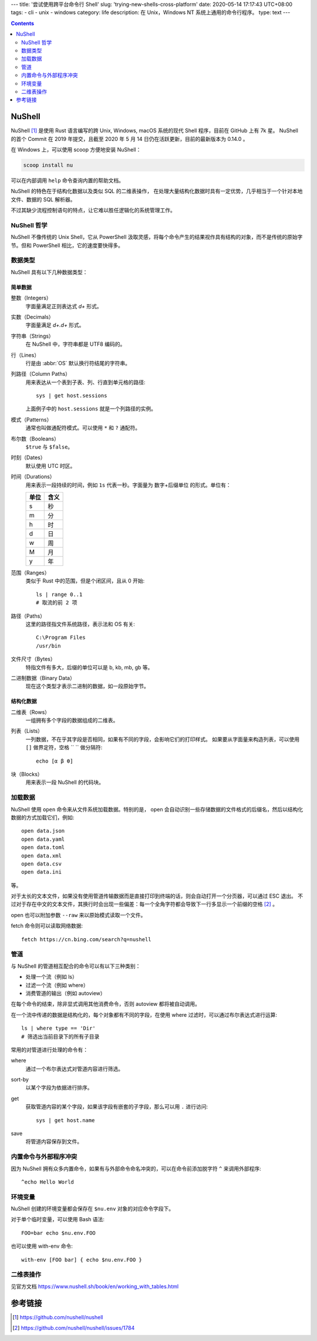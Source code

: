 ---
title: '尝试使用跨平台命令行 Shell'
slug: 'trying-new-shells-cross-platform'
date: 2020-05-14 17:17:43 UTC+08:00
tags:
-   cli
-   unix
-   windows
category: life
description: 在 Unix，Windows NT 系统上通用的命令行程序。
type: text
---

.. contents::
    :depth: 2

.. TEASER_END

#######
NuShell
#######

NuShell [#site-nushell]_ 是使用 Rust 语言编写的跨 Unix, Windows, macOS 系统的现代 Shell 程序，目前在 GitHub 上有 7k 星。
NuShell 的首个 Commit 在 2019 年提交，且截至 2020 年 5 月 14 日仍在活跃更新，目前的最新版本为 0.14.0 。

在 Windows 上，可以使用 scoop 方便地安装 NuShell：

.. code:: powershell

    scoop install nu

可以在内部调用 ``help`` 命令查询内置的帮助文档。

NuShell 的特色在于结构化数据以及类似 SQL 的二维表操作，
在处理大量结构化数据时具有一定优势，几乎相当于一个针对本地文件、数据的 SQL 解析器。

不过其缺少流程控制语句的特点，让它难以胜任逻辑化的系统管理工作。

NuShell 哲学
============

.. abbr:: OS

    Operation System

NuShell 不像传统的 Unix Shell，它从 PowerShell 汲取灵感，将每个命令产生的结果视作具有结构的对象，而不是传统的原始字节。但和 PowerShell 相比，它的速度要快得多。

数据类型
========

NuShell 具有以下几种数据类型：

简单数据
--------

整数（Integers）
    字面量满足正则表达式 `\d+` 形式。
实数（Decimals）
    字面量满足 `\d+.\d+` 形式。
字符串（Strings）
    在 NuShell 中，字符串都是 UTF8 编码的。
行（Lines）
    行是由 :abbr:`OS` 默认换行符结尾的字符串。
列路径（Column Paths）
    用来表达从一个表到子表、列、行直到单元格的路径::

        sys | get host.sessions

    上面例子中的 ``host.sessions`` 就是一个列路径的实例。
模式（Patterns）
    通常也叫做通配符模式。可以使用 ``*`` 和 ``?`` 通配符。
布尔数（Booleans）
    ``$true`` 与 ``$false``。
时刻（Dates）
    默认使用 UTC 时区。
时间（Durations）
    用来表示一段持续的时间，例如 ``1s`` 代表一秒。字面量为 数字+后缀单位 的形式。单位有：

    .. list-table::
        :header-rows: 1

        *   -   单位
            -   含义
        *   -   s
            -   秒
        *   -   m
            -   分
        *   -   h
            -   时
        *   -   d
            -   日
        *   -   w
            -   周
        *   -   M
            -   月
        *   -   y
            -   年
范围（Ranges）
    类似于 Rust 中的范围，但是个闭区间，且从 0 开始::

        ls | range 0..1
        # 取流的前 2 项
路径（Paths）
    这里的路径指文件系统路径，表示法和 OS 有关::

        C:\Program Files
        /usr/bin
文件尺寸（Bytes）
    特指文件有多大，后缀的单位可以是 b, kb, mb, gb 等。
二进制数据（Binary Data）
    现在这个类型才表示二进制的数据，如一段原始字节。

结构化数据
----------

二维表（Rows）
    一组拥有多个字段的数据组成的二维表。
列表（Lists）
    一列数据，不在乎其字段是否相同，如果有不同的字段，会影响它们的打印样式。
    如果要从字面量来构造列表，可以使用 ``[]`` 做界定符，空格 `` `` 做分隔符::

        echo [α β θ]
块（Blocks）
    用来表示一段 NuShell 的代码块。

加载数据
========

NuShell 使用 ``open`` 命令来从文件系统加载数据。特别的是， open 会自动识别一些存储数据的文件格式的后缀名，然后以结构化数据的方式加载它们，例如::

    open data.json
    open data.yaml
    open data.toml
    open data.xml
    open data.csv
    open data.ini

等。

对于太长的文本文件，如果没有使用管道传输数据而是直接打印到终端的话，则会自动打开一个分页器，可以通过 ESC 退出。
不过对于存在中文的文本文件，其换行时会出现一些偏差：每一个全角字符都会导致下一行多显示一个前缀的空格 [#issue-nushell-1784]_ 。

open 也可以附加参数 ``--raw`` 来以原始模式读取一个文件。

fetch 命令则可以读取网络数据::

    fetch https://cn.bing.com/search?q=nushell

管道
====

与 NuShell 的管道相互配合的命令可以有以下三种类别：

*   处理一个流（例如 ls）
*   过滤一个流（例如 where）
*   消费管道的输出（例如 autoview）

在每个命令的结束，除非显式调用其他消费命令，否则 autoview 都将被自动调用。

在一个流中传递的数据是结构化的，每个对象都有不同的字段，在使用 where 过滤时，可以通过布尔表达式进行运算::

    ls | where type == 'Dir'
    # 筛选出当前目录下的所有子目录

常用的对管道进行处理的命令有：

where
    通过一个布尔表达式对管道内容进行筛选。
sort-by
    以某个字段为依据进行排序。
get
    获取管道内容的某个字段，如果该字段有嵌套的子字段，那么可以用 ``.`` 进行访问::

        sys | get host.name
save
    将管道内容保存到文件。

内置命令与外部程序冲突
======================

因为 NuShell 拥有众多内置命令，如果有与外部命令命名冲突的，可以在命令前添加脱字符 ``^`` 来调用外部程序::

    ^echo Hello World

环境变量
========

NuShell 创建的环境变量都会保存在 ``$nu.env`` 对象的对应命令字段下。

对于单个临时变量，可以使用 Bash 语法::

    FOO=bar echo $nu.env.FOO

也可以使用 with-env 命令::

    with-env [FOO bar] { echo $nu.env.FOO }

二维表操作
==========

见官方文档 https://www.nushell.sh/book/en/working_with_tables.html

########
参考链接
########

.. [#site-nushell] https://github.com/nushell/nushell
.. [#issue-nushell-1784] https://github.com/nushell/nushell/issues/1784